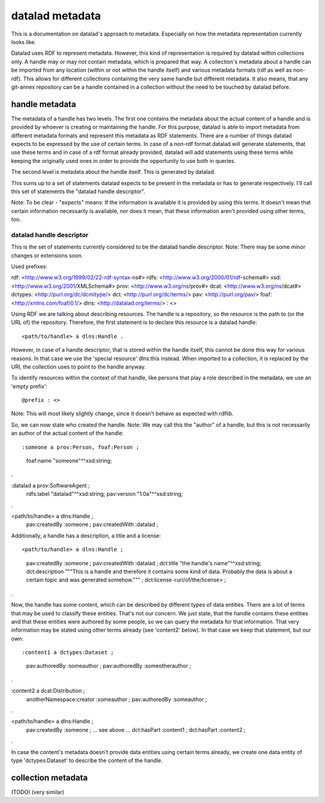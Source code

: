 datalad metadata
================

This is a documentation on datalad's approach to metadata. Especially on how
the metadata representation currently looks like.

Datalad uses RDF to represent metadata. However, this kind of representation is
required by datalad within collections only. A handle may or may not contain
metadata, which is prepared that way. A collection's metadata about a handle
can be imported from any location (within or not within the handle itself) and
various metadata formats (rdf as well as non-rdf). This allows for different
collections containing the very same handle but different metadata. It also
means, that any git-annex repository can be a handle contained in a collection
without the need to be touched by datalad before.

handle metadata
---------------

The metadata of a handle has two levels. The first one contains the metadata
about the actual content of a handle and is provided by whoever is creating or
maintaining the handle. For this purpose, datalad is able to import metadata
from different metadata formats and represent this metadata as RDF statements.
There are a number of things datalad expects to be expressed by the use of
certain terms. In case of a non-rdf format datalad will generate statements,
that use these terms and in case of a rdf format already provided, datalad will
add statements using these terms while keeping the originally used ones in
order to provide the opportunity to use both in queries.

The second level is metadata about the handle itself. This is generated by
datalad.

This sums up to a set of statements datalad expects to be present in the
metadata or has to generate respectively. I'll call this set of statements the
"datalad handle descriptor".

Note: To be clear - "expects" means: If the information is available it is
provided by using this terms. It doesn't mean that certain information
necessarily is available, nor does it mean, that these information aren't
provided using other terms, too.

datalad handle descriptor
~~~~~~~~~~~~~~~~~~~~~~~~~

This is the set of statements currently considered to be the datalad handle
descriptor.
Note: There may be some minor changes or extensions soon.

Used prefixes::

rdf: <http://www.w3.org/1999/02/22-rdf-syntax-ns#>
rdfs: <http://www.w3.org/2000/01/rdf-schema#>
xsd: <http://www.w3.org/2001/XMLSchema#>
prov: <http://www.w3.org/ns/prov#>
dcat: <http://www.w3.org/ns/dcat#>
dctypes: <http://purl.org/dc/dcmitype/>
dct: <http://purl.org/dc/terms/>
pav: <http://purl.org/pav/>
foaf: <http://xmlns.com/foaf/0.1/>
dlns: <http://datalad.org/terms/>
: <>

Using RDF we are talking about describing resources. The handle is a
repository, so the resource is the path to (or the URL of) the repository.
Therefore, the first statement is to declare this resource is a datalad handle::

<path/to/handle> a dlns:Handle .

However, in case of a handle descriptor, that is stored within the handle itself,
this cannot be done this way for various reasons. In that case we use the
'special resource' dlns:this instead. When imported to a collection, it is
replaced by the URI, the collection uses to point to the handle anyway.

To identify resources within the context of that handle, like persons that play
a role described in the metadata, we use an 'empty prefix'::

@prefix : <>

Note: This will most likely slightly change, since it doesn't behave as
expected with rdflib.

So, we can now state who created the handle. Note: We may call this the
"author" of a handle, but this is not necessarily an author of the actual
content of the handle::

:someone a prov:Person, foaf:Person ;
    foaf:name "someone"^^xsd:string;
.

:datalad a prov:SoftwareAgent ;
    rdfs:label "datalad"^^xsd:string;
    pav:version "1.0a"^^xsd:string;
.


<path/to/handle> a dlns:Handle ;
    pav:createdBy :someone ;
    pav:createdWith :datalad ;

Additionally, a handle has a description, a title and a license::

<path/to/handle> a dlns:Handle ;
    pav:createdBy :someone ;
    pav:createdWith :datalad ;
    dct:title "the handle's name"^^xsd:string;
    dct:description """This is a handle and therefore it contains
    some kind of data. Probably the data is about a certain topic and was
    generated somehow.""" ;
    dct:license <uri/of/the/license> ;
.

Now, the handle has some content, which can be described by different types of
data entities. There are a lot of terms that may be used to classify these
entities. That's not our concern. We just state, that the handle contains these
entities and that these entities were authored by some people, so we can query
the metadata for that information. That very information may be stated using
other terms already (see 'content2' below). In that case we keep that statement,
but our own::

:content1 a dctypes:Dataset ;
    pav:authoredBy :someauthor ;
    pav:authoredBy :someotherauthor ;
.

:content2 a dcat:Distribution ;
    anotherNamespace:creator :someauthor ;
    pav:authoredBy :someauthor ;
.

<path/to/handle> a dlns:Handle ;
    pav:createdBy :someone ;
    ... see above ...
    dct:hasPart :content1 ;
    dct:hasPart :content2 ;
.


In case the content's metadata doesn't provide data entities using certain terms
already, we create one data entity of type 'dctypes:Dataset' to describe the
content of the handle.

collection metadata
-------------------

(TODO)
(very similar)
